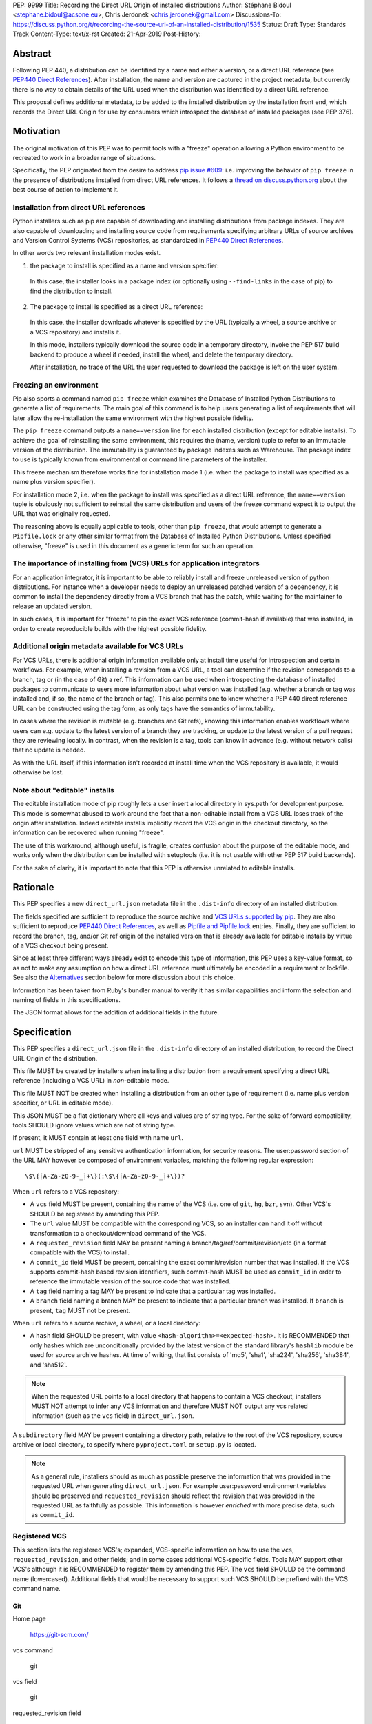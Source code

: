 PEP: 9999
Title: Recording the Direct URL Origin of installed distributions
Author: Stéphane Bidoul <stephane.bidoul@acsone.eu>, Chris Jerdonek <chris.jerdonek@gmail.com>
Discussions-To: https://discuss.python.org/t/recording-the-source-url-of-an-installed-distribution/1535
Status: Draft
Type: Standards Track
Content-Type: text/x-rst
Created: 21-Apr-2019
Post-History:

Abstract
========

Following PEP 440, a distribution can be identified by a name and either a
version, or a direct URL reference (see `PEP440 Direct References`_).
After installation, the name and version are captured in the project metadata,
but currently there is no way to obtain details of the URL used when the
distribution was identified by a direct URL reference.

This proposal defines
additional metadata, to be added to the installed distribution by the
installation front end, which records the Direct URL Origin for use by
consumers which introspect the database of installed packages (see PEP 376).

Motivation
==========

The original motivation of this PEP was to permit tools with a "freeze"
operation allowing a Python environment to be recreated to work in a broader
range of situations.

Specifically, the PEP originated from the desire to address `pip issue #609`_:
i.e. improving the behavior of ``pip freeze`` in the presence of distributions
installed from direct URL references. It follows a
`thread on discuss.python.org`_ about the best course of action to implement
it.

Installation from direct URL references
---------------------------------------

Python installers such as pip are capable of downloading and installing
distributions from package indexes. They are also capable of downloading
and installing source code from requirements specifying arbitrary URLs of
source archives and Version Control Systems (VCS) repositories,
as standardized in `PEP440 Direct References`_.

In other words two relevant installation modes exist.

1. the package to install is specified as a name and version specifier:

  In this case, the installer looks in a package index (or optionally
  using ``--find-links`` in the case of pip) to find the distribution to install.

2. The package to install is specified as a direct URL reference:

  In this case, the installer downloads whatever is specified by the URL
  (typically a wheel, a source archive or a VCS repository) and installs it.

  In this mode, installers typically download the source code in a
  temporary directory, invoke the PEP 517 build backend to produce a wheel
  if needed, install the wheel, and delete the temporary directory.

  After installation, no trace of the URL the user requested to download the
  package is left on the user system.

Freezing an environment
-----------------------

Pip also sports a command named ``pip freeze`` which examines the Database of
Installed Python Distributions to generate a list of requirements. The main
goal of this command is to help users generating a list of requirements that
will later allow the re-installation the same environment with the highest
possible fidelity.

The ``pip freeze`` command outputs a ``name==version`` line for each installed
distribution (except for editable installs). To achieve the goal of
reinstalling the same environment, this requires the (name, version)
tuple to refer to an immutable version of the
distribution. The immutability is guaranteed by package indexes
such as Warehouse. The package index to use is typically known from
environmental or command line parameters of the installer.

This freeze mechanism therefore works fine for installation mode 1 (i.e.
when the package to install was specified as a name plus version specifier).

For installation mode 2, i.e. when the package to install was specified as a
direct URL reference, the ``name==version`` tuple is obviously not sufficient
to reinstall the same distribution and users of the freeze command expect it
to output the URL that was originally requested.

The reasoning above is equally applicable to tools, other than ``pip freeze``,
that would attempt to generate a ``Pipfile.lock`` or any other similar format
from the Database of Installed Python Distributions. Unless specified
otherwise, "freeze" is used in this document as a generic term for such
an operation.

The importance of installing from (VCS) URLs for application integrators
------------------------------------------------------------------------

For an application integrator, it is important to be able to reliably install
and freeze unreleased version of python distributions.
For instance when a developer needs to deploy an unreleased patched version
of a dependency, it is common to install the dependency directly from a VCS
branch that has the patch, while waiting for the maintainer to release an
updated version.

In such cases, it is important for "freeze" to pin the exact VCS
reference (commit-hash if available) that was installed, in order to create
reproducible builds with the highest possible fidelity.

Additional origin metadata available for VCS URLs
-------------------------------------------------

For VCS URLs, there is additional origin information available only at
install time useful for introspection and certain workflows. For example,
when installing a revision from a VCS URL, a tool can determine if the
revision corresponds to a branch, tag or (in the case of Git) a ref. This
information can be used when introspecting the database of installed packages
to communicate to users more information about what version was installed
(e.g. whether a branch or tag was installed and, if so, the name of the
branch or tag). This also permits one to know whether a PEP 440 direct
reference URL can be constructed using the tag form, as only tags have the
semantics of immutability.

In cases where the revision is mutable (e.g. branches and Git refs), knowing
this information enables workflows where users can e.g. update to the latest
version of a branch they are tracking, or update to the latest version of a
pull request they are reviewing locally. In contrast, when the revision is a
tag, tools can know in advance (e.g. without network calls) that no update is
needed.

As with the URL itself, if this information isn't recorded at install time
when the VCS repository is available, it would otherwise be lost.

Note about "editable" installs
------------------------------

The editable installation mode of pip roughly lets a user insert a
local directory in sys.path for development purpose. This mode is somewhat
abused to work around the fact that a non-editable install from a VCS URL
loses track of the origin after installation.
Indeed editable installs implicitly record the VCS origin in the checkout
directory, so the information can be recovered when running "freeze".

The use of this workaround, although useful, is fragile, creates confusion
about the purpose of the editable mode, and works only when the distribution
can be installed with setuptools (i.e. it is not usable with other PEP 517
build backends).

For the sake of clarity, it is important to note that this PEP is otherwise
unrelated to editable installs.

Rationale
=========

This PEP specifies a new ``direct_url.json`` metadata file in the
``.dist-info`` directory of an installed distribution.

The fields specified are sufficient to reproduce the source archive and `VCS
URLs supported by pip`_. They are also sufficient to reproduce `PEP440 Direct
References`_, as well as `Pipfile and Pipfile.lock`_ entries. Finally, they
are sufficient to record the branch, tag, and/or Git ref origin of the
installed version that is already available for editable installs by virtue
of a VCS checkout being present.

Since at least three different ways already exist to encode this type of
information, this PEP uses a key-value format, so as not to make any
assumption on how a direct
URL reference must ultimately be encoded in a requirement or lockfile. See also
the `Alternatives`_ section below for more discussion about this choice.

Information has been taken from Ruby's bundler manual to verify it has similar
capabilities and inform the selection and naming of fields in this
specifications.

The JSON format allows for the addition of additional fields in the future.

Specification
=============

This PEP specifies a ``direct_url.json`` file in the ``.dist-info`` directory
of an installed distribution, to record the Direct URL Origin of the distribution.

This file MUST be created by installers when installing a distribution
from a requirement specifying a direct URL reference (including a VCS URL)
in *non*-editable mode.

This file MUST NOT be created when installing a distribution from an other
type of requirement (i.e. name plus version specifier, or URL in editable mode).

This JSON MUST be a flat dictionary where all keys and values are of string type.
For the sake of forward compatibility, tools SHOULD ignore values which are
not of string type.

If present, it MUST contain at least one field with name ``url``.

``url`` MUST be stripped of any sensitive authentication information,
for security reasons. The user:password section of the URL MAY however
be composed of environment variables, matching the following regular
expression::

    \$\{[A-Za-z0-9-_]+\}(:\$\{[A-Za-z0-9-_]+\})?

When ``url`` refers to a VCS repository:

- A ``vcs`` field MUST be present, containing the name of the VCS
  (i.e. one of ``git``, ``hg``, ``bzr``, ``svn``). Other VCS's SHOULD be registered by
  amending this PEP.
- The ``url`` value MUST be compatible with the corresponding VCS,
  so an installer can hand it off without transformation to a
  checkout/download command of the VCS.
- A ``requested_revision`` field MAY be present naming a
  branch/tag/ref/commit/revision/etc (in a format compatible with the VCS)
  to install.
- A ``commit_id`` field MUST be present, containing the
  exact commit/revision number that was installed.
  If the VCS supports commit-hash
  based revision identifiers, such commit-hash MUST be used as
  ``commit_id`` in order to reference the immutable
  version of the source code that was installed.
- A ``tag`` field naming a tag MAY be present to indicate that a particular
  tag was installed.
- A ``branch`` field naming a branch MAY be present to indicate that a
  particular branch was installed. If ``branch`` is present, ``tag`` MUST not
  be present.

When ``url`` refers to a source archive, a wheel, or a local directory:

- A ``hash`` field SHOULD be present, with value
  ``<hash-algorithm>=<expected-hash>``.
  It is RECOMMENDED that only hashes which are unconditionally provided by
  the latest version of the standard library's ``hashlib`` module be used for
  source archive hashes. At time of writing, that list consists of 'md5',
  'sha1', 'sha224', 'sha256', 'sha384', and 'sha512'.

.. note::

  When the requested URL points to a local directory that happens to contain a
  VCS checkout, installers MUST NOT attempt to infer any VCS information and
  therefore MUST NOT output any vcs related information (such as the ``vcs`` field)
  in ``direct_url.json``.

A ``subdirectory`` field MAY be present containing a directory path,
relative to the root of the VCS repository, source archive or local directory,
to specify where ``pyproject.toml`` or ``setup.py`` is located.

.. note::

   As a general rule, installers should as much as possible preserve the
   information that was provided in the requested URL when generating
   ``direct_url.json``. For example user:password environment variables
   should be preserved and ``requested_revision`` should reflect the revision that was
   provided in the requested URL as faithfully as possible. This information is
   however *enriched* with more precise data, such as ``commit_id``.

Registered VCS
--------------

This section lists the registered VCS's; expanded, VCS-specific information
on how to use the ``vcs``, ``requested_revision``, and other fields; and in
some cases additional VCS-specific fields.
Tools MAY support other VCS's although it is RECOMMENDED to register
them by amending this PEP. The ``vcs`` field SHOULD be the command name
(lowercased). Additional fields that would be necessary to
support such VCS SHOULD be prefixed with the VCS command name.

Git
+++

Home page

   https://git-scm.com/

vcs command

   git

vcs field

   git

requested_revision field

   A tag name, branch name, Git ref, commit hash, shortened commit hash,
   or other commit-ish.

commit_id field

   A commit hash (40 hexadecimal characters sha1).

branch field

   If no ``requested_revision`` is provided and the remote repository has
   a default branch, this field can be used to record the default branch that
   was installed.

VCS-specific fields:

- A ``git_ref`` field naming a Git ref (string beginning with ``refs/``) MAY
  be present to indicate that a particular ref was installed (e.g.
  ``refs/pull/123/head``).

.. note::

   Installers can use the ``git show-ref`` and ``git symbolic-ref`` commands
   to determine if the ``requested_revision`` corresponds to a Git ref.
   In turn, a ref beginning with ``refs/tags/`` corresponds to a tag, and
   a ref beginning with ``refs/remotes/origin/`` after cloning corresponds
   to a branch.

Mercurial
+++++++++

Home page

   https://www.mercurial-scm.org/

vcs command

   hg

vcs field

   hg

requested_revision field

   A tag name, branch name, changeset ID, shortened changeset ID.

commit_id field

   A changeset ID (40 hexadecimal characters).

Bazaar
++++++

Home page

   https://bazaar.canonical.com/

vcs command

   bzr

vcs field

   bzr

requested_revision field

   A tag name, branch name, revision id.

commit_id field

   A revision id.

Subversion
++++++++++

Home page

   https://subversion.apache.org/

vcs command

   svn

vcs field

   svn

requested_revision field

   ``requested_revision`` must be compatible with ``svn checkout`` ``--revision`` option.
   In Subversion, branch or tag is part of ``url``.

commit_id

   Since Subversion does not support globally unique identifiers,
   this field is the Subversion revision number in the corresponding
   repository.

Examples
========

Example direct_url.json
-----------------------

Source archive:

.. code::

    {
        "url": "https://github.com/pypa/pip/archive/1.3.1.zip",
        "hash": "sha256=2dc6b5a470a1bde68946f263f1af1515a2574a150a30d6ce02c6ff742fcc0db8"
    }

Git URL with tag and commit-hash:

.. code::

    {
        "url": "https://github.com/pypa/pip.git",
        "vcs": "git",
        "requested_revision": "1.3.1",
        "commit_id": "7921be1537eac1e97bc40179a57f0349c2aee67d"
    }

Example pip commands and their effect on direct_url.json
--------------------------------------------------------

Commands that generate a ``direct_url.json``:

* pip install https://example.com/app-1.0.tgz
* pip install https://example.com/app-1.0.whl
* pip install "git+https://example.com/repo/app.git#egg=app&subdirectory=setup"
* pip install ./app
* pip install file:///home/user/app

Commands that *do not* generate a ``direct_url.json``

* pip install app
* pip install app --no-index --find-links https://example.com/
* pip install --editable "git+https://example.com/repo/app.git#egg=app&subdirectory=setup"
* pip install -e ./app

Use cases
=========

"Freezing" an environment

  Tools, such as ``pip freeze``, which generate requirements from the Database
  of Installed Python Distributions SHOULD exploit ``direct_url.json``
  if it is present, and give it priority over the Version metadata in order
  to generate a higher fidelity output. In the presence of a ``vcs`` direct URL reference,
  the ``commit_id`` field SHOULD be used in priority in order to provide
  the highest possible fidelity to the originally installed version. If
  supported by their requirement format, tools are encouraged also to output
  the ``tag`` value if present, as it has immutable semantics.
  Tools MAY choose another approach, depending on the needs of their users.

Backwards Compatibility
=======================

Since this PEP specifies a new file in the ``.dist-info`` directory,
there are no backwards compatibility implications.

Alternatives
============

PEP426 source_url
-----------------

The now withdrawn PEP 426 specifies a ``source_url`` metadata entry.
It is also implemented in `distlib`_.

It was intended for a slightly different purpose, for use in sdists.

This format lacks support for the ``subdirectory`` option of pip requirement
URLs. The same limitation is present in `PEP440 Direct References`_.

It also lacks explicit support for `environment variables in the user:password
part of URLs`_.

The introduction of a key/value extensibility mechanism and support
for environment variables for user:password in PEP 440, would be necessary
for use in this PEP.

revision vs ref
---------------

The ``requested_revision`` key was retained over ``requested_ref`` as it is a more generic term
across various VCS and ``ref`` has a specific meaning for ``git``.


References
==========

.. _`pip issue #609`: https://github.com/pypa/pip/issues/609
.. _`thread on discuss.python.org`:  https://discuss.python.org/t/pip-freeze-vcs-urls-and-pep-517-feat-editable-installs/1473
.. _PEP440: http://www.python.org/dev/peps/pep-0440
.. _`VCS URLs supported by pip`: https://pip.pypa.io/en/stable/reference/pip_install/#vcs-support
.. _`PEP440 Direct References`: https://www.python.org/dev/peps/pep-0440/#direct-references
.. _`Pipfile and Pipfile.lock`: https://github.com/pypa/pipfile
.. _distlib: https://distlib.readthedocs.io
.. _`environment variables in the user:password part of URLs`: https://pip.pypa.io/en/stable/reference/pip_install/#id10

Acknowledgements
================

Various people helped make this PEP a reality. Paul F. Moore provided the
essence of the abstract. Nick Coghlan suggested the direct_url name.

Copyright
=========

This document has been placed in the public domain.


..
   Local Variables:
   mode: indented-text
   indent-tabs-mode: nil
   sentence-end-double-space: t
   fill-column: 70
   coding: utf-8
   End:
